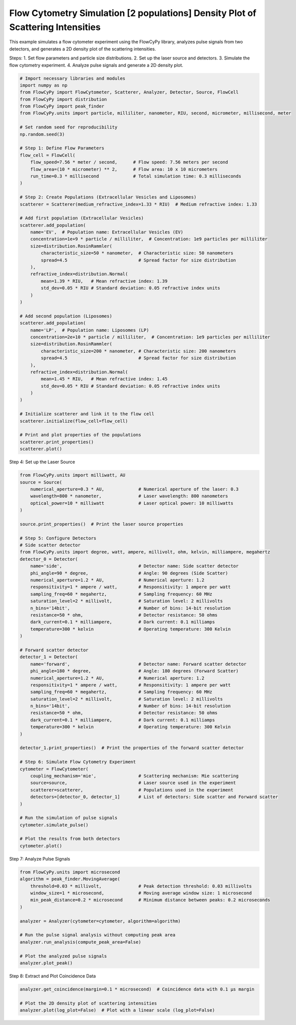 
.. DO NOT EDIT.
.. THIS FILE WAS AUTOMATICALLY GENERATED BY SPHINX-GALLERY.
.. TO MAKE CHANGES, EDIT THE SOURCE PYTHON FILE:
.. "gallery/density_2_populations.py"
.. LINE NUMBERS ARE GIVEN BELOW.

.. only:: html

    .. note::
        :class: sphx-glr-download-link-note

        :ref:`Go to the end <sphx_glr_download_gallery_density_2_populations.py>`
        to download the full example code

.. rst-class:: sphx-glr-example-title

.. _sphx_glr_gallery_density_2_populations.py:


Flow Cytometry Simulation [2 populations] Density Plot of Scattering Intensities
================================================================================

This example simulates a flow cytometer experiment using the FlowCyPy library,
analyzes pulse signals from two detectors, and generates a 2D density plot of the scattering intensities.

Steps:
1. Set flow parameters and particle size distributions.
2. Set up the laser source and detectors.
3. Simulate the flow cytometry experiment.
4. Analyze pulse signals and generate a 2D density plot.

.. GENERATED FROM PYTHON SOURCE LINES 14-70

.. code-block:: python3


    # Import necessary libraries and modules
    import numpy as np
    from FlowCyPy import FlowCytometer, Scatterer, Analyzer, Detector, Source, FlowCell
    from FlowCyPy import distribution
    from FlowCyPy import peak_finder
    from FlowCyPy.units import particle, milliliter, nanometer, RIU, second, micrometer, millisecond, meter

    # Set random seed for reproducibility
    np.random.seed(3)

    # Step 1: Define Flow Parameters
    flow_cell = FlowCell(
        flow_speed=7.56 * meter / second,      # Flow speed: 7.56 meters per second
        flow_area=(10 * micrometer) ** 2,      # Flow area: 10 x 10 micrometers
        run_time=0.3 * millisecond             # Total simulation time: 0.3 milliseconds
    )

    # Step 2: Create Populations (Extracellular Vesicles and Liposomes)
    scatterer = Scatterer(medium_refractive_index=1.33 * RIU)  # Medium refractive index: 1.33

    # Add first population (Extracellular Vesicles)
    scatterer.add_population(
        name='EV',  # Population name: Extracellular Vesicles (EV)
        concentration=1e+9 * particle / milliliter,  # Concentration: 1e9 particles per milliliter
        size=distribution.RosinRammler(
            characteristic_size=50 * nanometer,  # Characteristic size: 50 nanometers
            spread=4.5                           # Spread factor for size distribution
        ),
        refractive_index=distribution.Normal(
            mean=1.39 * RIU,   # Mean refractive index: 1.39
            std_dev=0.05 * RIU # Standard deviation: 0.05 refractive index units
        )
    )

    # Add second population (Liposomes)
    scatterer.add_population(
        name='LP',  # Population name: Liposomes (LP)
        concentration=2e+10 * particle / milliliter,  # Concentration: 1e9 particles per milliliter
        size=distribution.RosinRammler(
            characteristic_size=200 * nanometer, # Characteristic size: 200 nanometers
            spread=4.5                           # Spread factor for size distribution
        ),
        refractive_index=distribution.Normal(
            mean=1.45 * RIU,   # Mean refractive index: 1.45
            std_dev=0.05 * RIU # Standard deviation: 0.05 refractive index units
        )
    )

    # Initialize scatterer and link it to the flow cell
    scatterer.initialize(flow_cell=flow_cell)

    # Print and plot properties of the populations
    scatterer.print_properties()
    scatterer.plot()




.. image-sg:: /gallery/images/sphx_glr_density_2_populations_001.png
   :alt: density 2 populations
   :srcset: /gallery/images/sphx_glr_density_2_populations_001.png
   :class: sphx-glr-single-img


.. rst-class:: sphx-glr-script-out

 .. code-block:: none


    Scatterer [] Properties
    +-----------------------------+----------+
    | Property                    | Value    |
    +=============================+==========+
    | coupling factor             | mie      |
    +-----------------------------+----------+
    | medium refractive index     | 1.3 RIU  |
    +-----------------------------+----------+
    | minimum time between events | 974.6 fs |
    +-----------------------------+----------+
    | average time between events | 63.3 ns  |
    +-----------------------------+----------+

    Population [EV] Properties
    +------------------+------------------------------+
    | Property         | Value                        |
    +==================+==============================+
    | Name             | EV                           |
    +------------------+------------------------------+
    | Refractive Index | Normal(1.390 RIU, 0.050 RIU) |
    +------------------+------------------------------+
    | Size             | RR(50.000 nm, 4.500)         |
    +------------------+------------------------------+
    | Concentration    | 1.7 nmol/m³                  |
    +------------------+------------------------------+
    | N events         | 227.0 particle               |
    +------------------+------------------------------+

    Population [LP] Properties
    +------------------+------------------------------+
    | Property         | Value                        |
    +==================+==============================+
    | Name             | LP                           |
    +------------------+------------------------------+
    | Refractive Index | Normal(1.450 RIU, 0.050 RIU) |
    +------------------+------------------------------+
    | Size             | RR(200.000 nm, 4.500)        |
    +------------------+------------------------------+
    | Concentration    | 33.2 nmol/m³                 |
    +------------------+------------------------------+
    | N events         | 4.5 kparticle                |
    +------------------+------------------------------+




.. GENERATED FROM PYTHON SOURCE LINES 71-72

Step 4: Set up the Laser Source

.. GENERATED FROM PYTHON SOURCE LINES 72-127

.. code-block:: python3

    from FlowCyPy.units import milliwatt, AU
    source = Source(
        numerical_aperture=0.3 * AU,             # Numerical aperture of the laser: 0.3
        wavelength=800 * nanometer,              # Laser wavelength: 800 nanometers
        optical_power=10 * milliwatt             # Laser optical power: 10 milliwatts
    )

    source.print_properties()  # Print the laser source properties

    # Step 5: Configure Detectors
    # Side scatter detector
    from FlowCyPy.units import degree, watt, ampere, millivolt, ohm, kelvin, milliampere, megahertz
    detector_0 = Detector(
        name='side',                             # Detector name: Side scatter detector
        phi_angle=90 * degree,                   # Angle: 90 degrees (Side Scatter)
        numerical_aperture=1.2 * AU,             # Numerical aperture: 1.2
        responsitivity=1 * ampere / watt,        # Responsitivity: 1 ampere per watt
        sampling_freq=60 * megahertz,            # Sampling frequency: 60 MHz
        saturation_level=2 * millivolt,          # Saturation level: 2 millivolts
        n_bins='14bit',                          # Number of bins: 14-bit resolution
        resistance=50 * ohm,                     # Detector resistance: 50 ohms
        dark_current=0.1 * milliampere,          # Dark current: 0.1 milliamps
        temperature=300 * kelvin                 # Operating temperature: 300 Kelvin
    )

    # Forward scatter detector
    detector_1 = Detector(
        name='forward',                          # Detector name: Forward scatter detector
        phi_angle=180 * degree,                  # Angle: 180 degrees (Forward Scatter)
        numerical_aperture=1.2 * AU,             # Numerical aperture: 1.2
        responsitivity=1 * ampere / watt,        # Responsitivity: 1 ampere per watt
        sampling_freq=60 * megahertz,            # Sampling frequency: 60 MHz
        saturation_level=2 * millivolt,          # Saturation level: 2 millivolts
        n_bins='14bit',                          # Number of bins: 14-bit resolution
        resistance=50 * ohm,                     # Detector resistance: 50 ohms
        dark_current=0.1 * milliampere,          # Dark current: 0.1 milliamps
        temperature=300 * kelvin                 # Operating temperature: 300 Kelvin
    )

    detector_1.print_properties()  # Print the properties of the forward scatter detector

    # Step 6: Simulate Flow Cytometry Experiment
    cytometer = FlowCytometer(
        coupling_mechanism='mie',                # Scattering mechanism: Mie scattering
        source=source,                           # Laser source used in the experiment
        scatterer=scatterer,                     # Populations used in the experiment
        detectors=[detector_0, detector_1]       # List of detectors: Side scatter and Forward scatter
    )

    # Run the simulation of pulse signals
    cytometer.simulate_pulse()

    # Plot the results from both detectors
    cytometer.plot()




.. image-sg:: /gallery/images/sphx_glr_density_2_populations_002.png
   :alt: density 2 populations
   :srcset: /gallery/images/sphx_glr_density_2_populations_002.png
   :class: sphx-glr-single-img


.. rst-class:: sphx-glr-script-out

 .. code-block:: none


    Source [] Properties
    +------------+---------+
    | Property   | Value   |
    +============+=========+
    +------------+---------+

    Detector [forward] Properties
    +--------------------+-----------+
    | Property           | Value     |
    +====================+===========+
    | Sampling frequency | 60.0 MHz  |
    +--------------------+-----------+
    | Phi angle          | 180.0 deg |
    +--------------------+-----------+
    | Gamma angle        | 0.0 deg   |
    +--------------------+-----------+
    | Numerical aperture | 1.2       |
    +--------------------+-----------+
    | Responsitivity     | 1.0 A/W   |
    +--------------------+-----------+
    | Saturation Level   | 2.0 mV    |
    +--------------------+-----------+
    | Dark Current       | 100.0 µA  |
    +--------------------+-----------+
    | Resistance         | 50.0 Ω    |
    +--------------------+-----------+
    | Temperature        | 300.0 K   |
    +--------------------+-----------+
    | N Bins             | 16384     |
    +--------------------+-----------+




.. GENERATED FROM PYTHON SOURCE LINES 128-129

Step 7: Analyze Pulse Signals

.. GENERATED FROM PYTHON SOURCE LINES 129-144

.. code-block:: python3

    from FlowCyPy.units import microsecond
    algorithm = peak_finder.MovingAverage(
        threshold=0.03 * millivolt,              # Peak detection threshold: 0.03 millivolts
        window_size=1 * microsecond,             # Moving average window size: 1 microsecond
        min_peak_distance=0.2 * microsecond      # Minimum distance between peaks: 0.2 microseconds
    )

    analyzer = Analyzer(cytometer=cytometer, algorithm=algorithm)

    # Run the pulse signal analysis without computing peak area
    analyzer.run_analysis(compute_peak_area=False)

    # Plot the analyzed pulse signals
    analyzer.plot_peak()




.. image-sg:: /gallery/images/sphx_glr_density_2_populations_003.png
   :alt: density 2 populations
   :srcset: /gallery/images/sphx_glr_density_2_populations_003.png
   :class: sphx-glr-single-img





.. GENERATED FROM PYTHON SOURCE LINES 145-146

Step 8: Extract and Plot Coincidence Data

.. GENERATED FROM PYTHON SOURCE LINES 146-150

.. code-block:: python3

    analyzer.get_coincidence(margin=0.1 * microsecond)  # Coincidence data with 0.1 µs margin

    # Plot the 2D density plot of scattering intensities
    analyzer.plot(log_plot=False)  # Plot with a linear scale (log_plot=False)



.. image-sg:: /gallery/images/sphx_glr_density_2_populations_004.png
   :alt: density 2 populations
   :srcset: /gallery/images/sphx_glr_density_2_populations_004.png
   :class: sphx-glr-single-img






.. rst-class:: sphx-glr-timing

   **Total running time of the script:** (0 minutes 17.193 seconds)


.. _sphx_glr_download_gallery_density_2_populations.py:

.. only:: html

  .. container:: sphx-glr-footer sphx-glr-footer-example




    .. container:: sphx-glr-download sphx-glr-download-python

      :download:`Download Python source code: density_2_populations.py <density_2_populations.py>`

    .. container:: sphx-glr-download sphx-glr-download-jupyter

      :download:`Download Jupyter notebook: density_2_populations.ipynb <density_2_populations.ipynb>`


.. only:: html

 .. rst-class:: sphx-glr-signature

    `Gallery generated by Sphinx-Gallery <https://sphinx-gallery.github.io>`_
